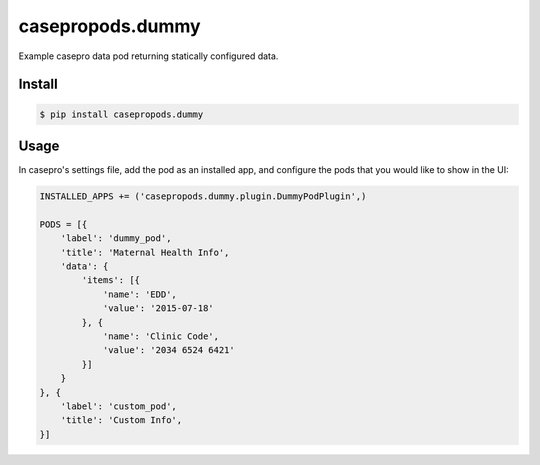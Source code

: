 casepropods.dummy
==================

Example casepro data pod returning statically configured data.

Install
~~~~~~~

.. code-block::

  $ pip install casepropods.dummy

Usage
~~~~~

In casepro's settings file, add the pod as an installed app, and configure the pods that you would like to show in the UI:

.. code-block:: python

  INSTALLED_APPS += ('casepropods.dummy.plugin.DummyPodPlugin',)

  PODS = [{
      'label': 'dummy_pod',
      'title': 'Maternal Health Info',
      'data': {
          'items': [{
              'name': 'EDD',
              'value': '2015-07-18'
          }, {
              'name': 'Clinic Code',
              'value': '2034 6524 6421'
          }]
      }
  }, {
      'label': 'custom_pod',
      'title': 'Custom Info',
  }]
